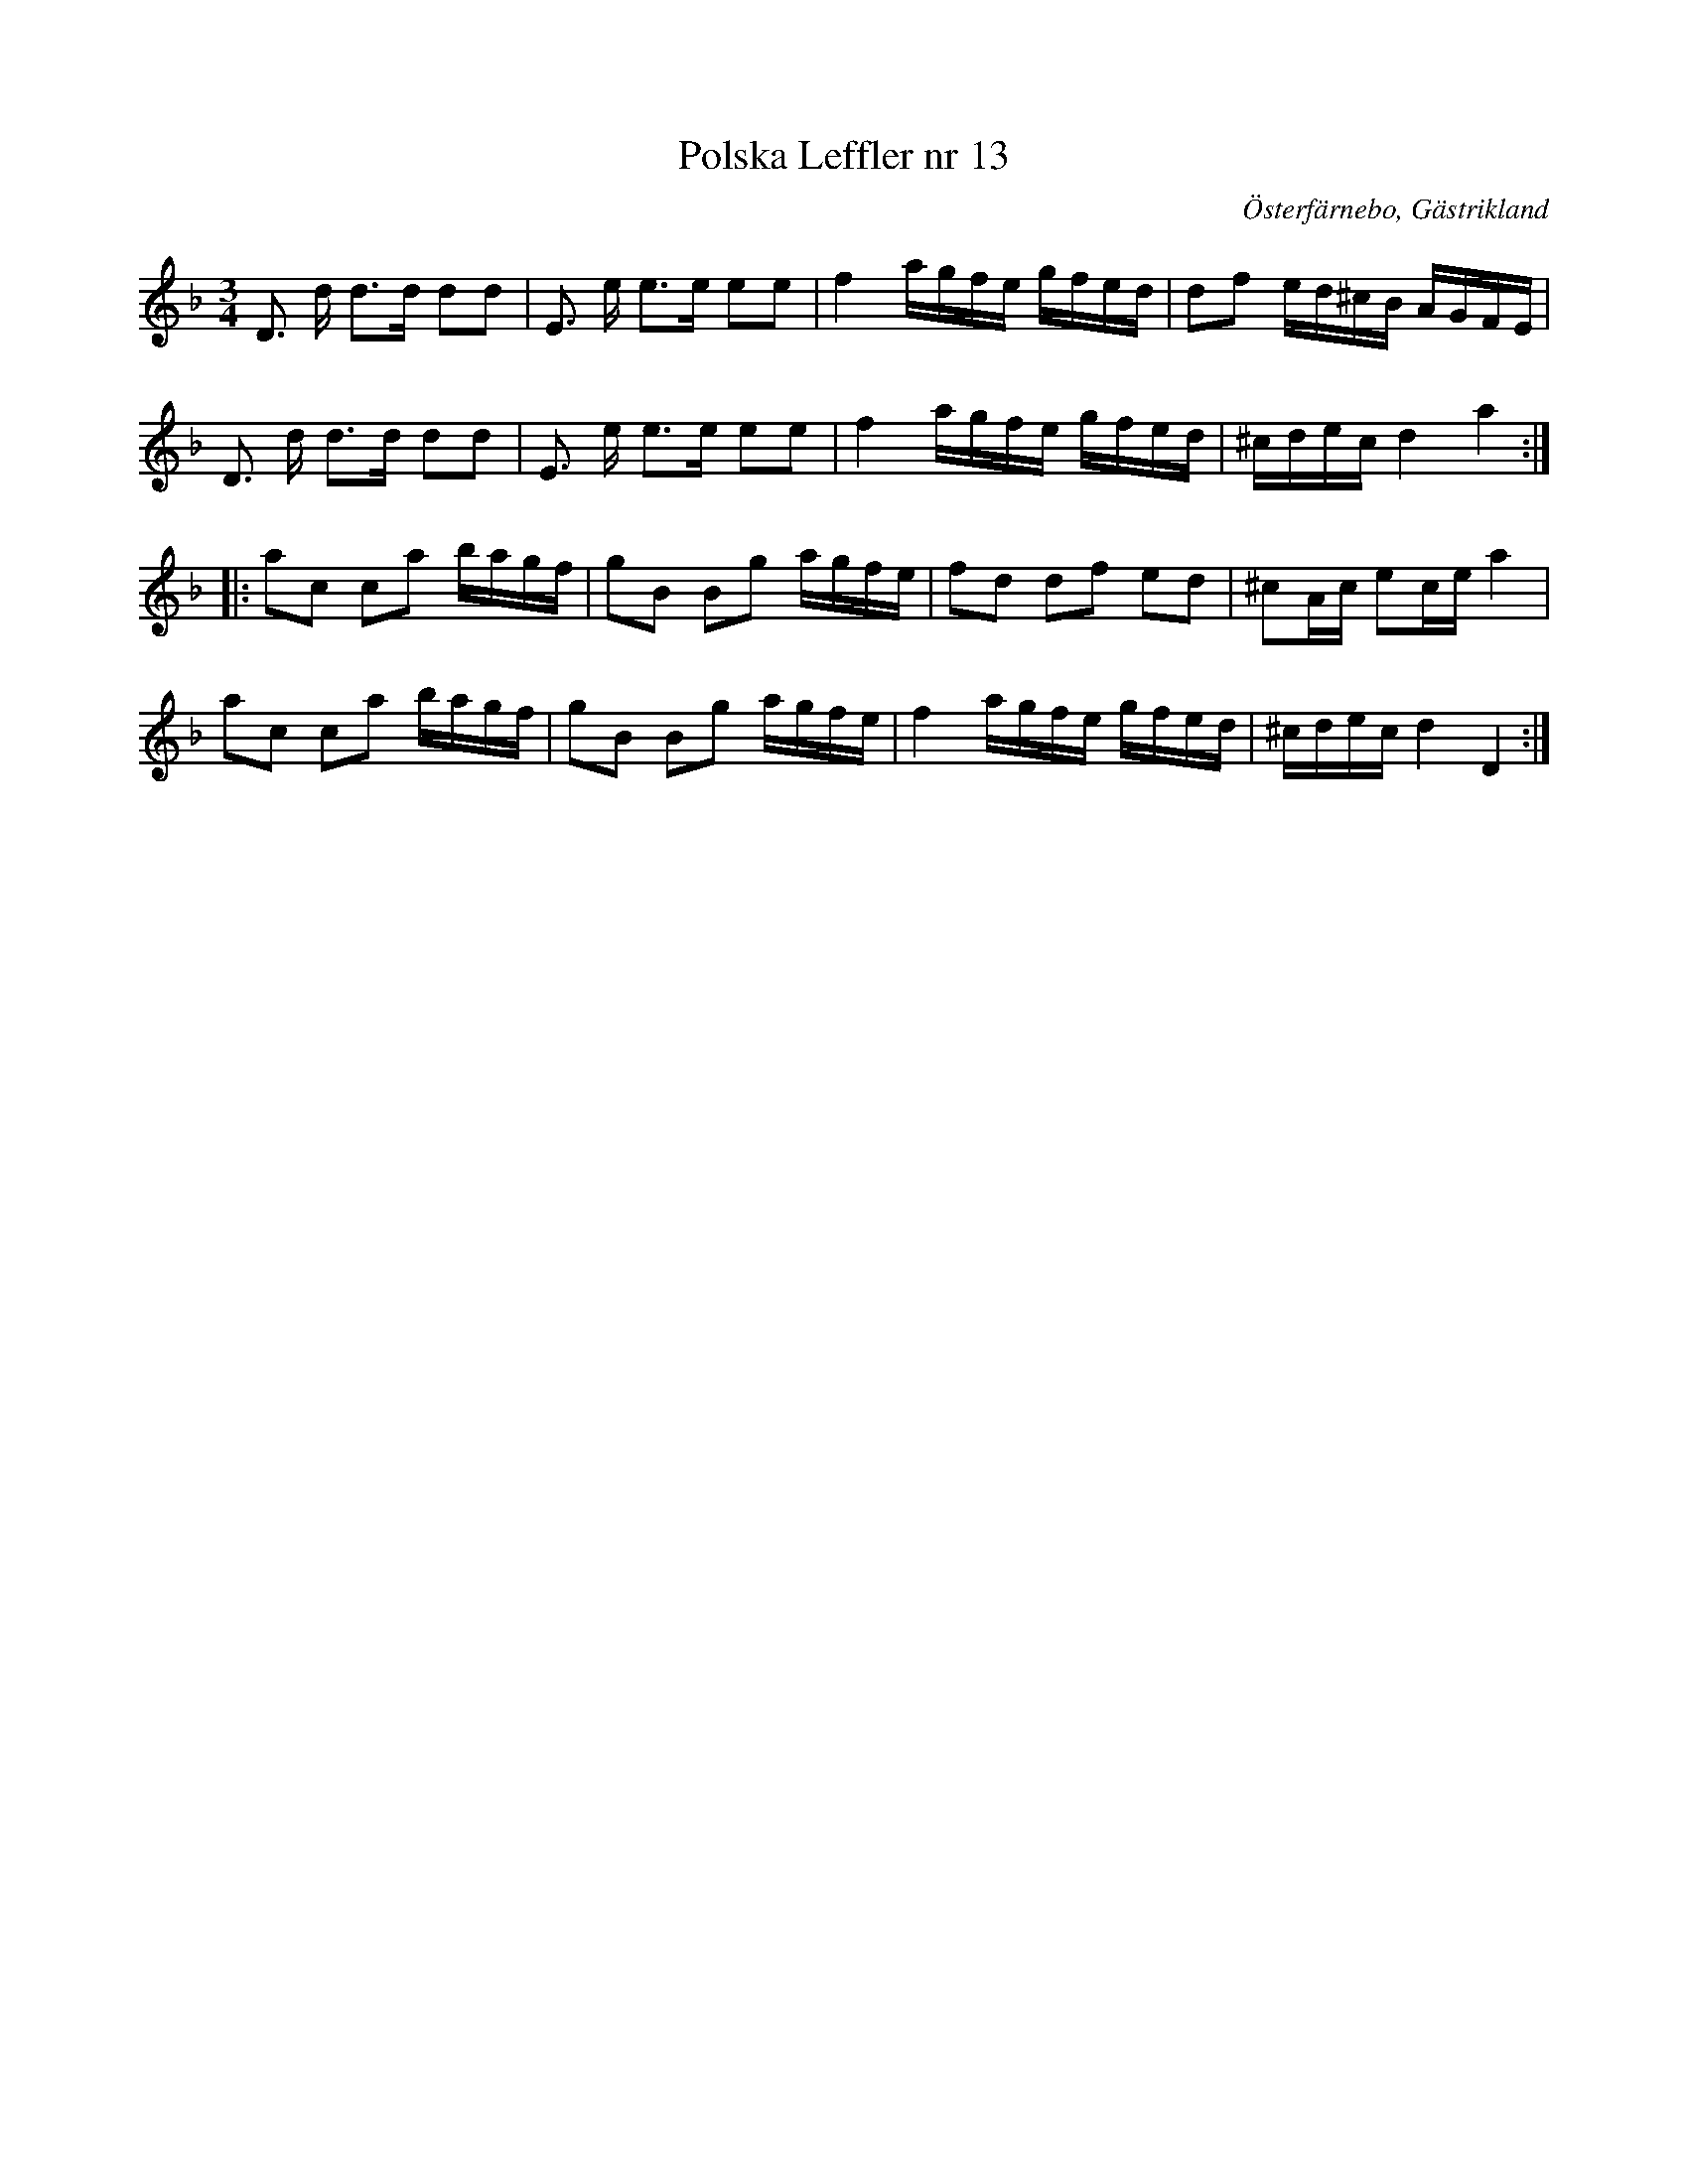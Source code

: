 %%abc-charset utf-8

X:1
T:Polska Leffler nr 13 
R:Polska
Z: Göran Hed 2010-03-22
O:Österfärnebo, Gästrikland
S:efter Lyckner
M:3/4
L:1/16
K:Dm
D3 d d2>d2 d2d2|E3 e e2>e2 e2e2|f4 agfe gfed|d2f2 ed^cB AGFE|
D3 d d2>d2 d2d2|E3 e e2>e2 e2e2|f4 agfe gfed|^cdec d4 a4:|
|:a2c2 c2a2 bagf | g2B2 B2g2 agfe|f2d2 d2f2 e2d2| ^c2Ac e2ce a4|
a2c2 c2a2 bagf | g2B2 B2g2 agfe|f4 agfe gfed|^cdec d4 D4:|

